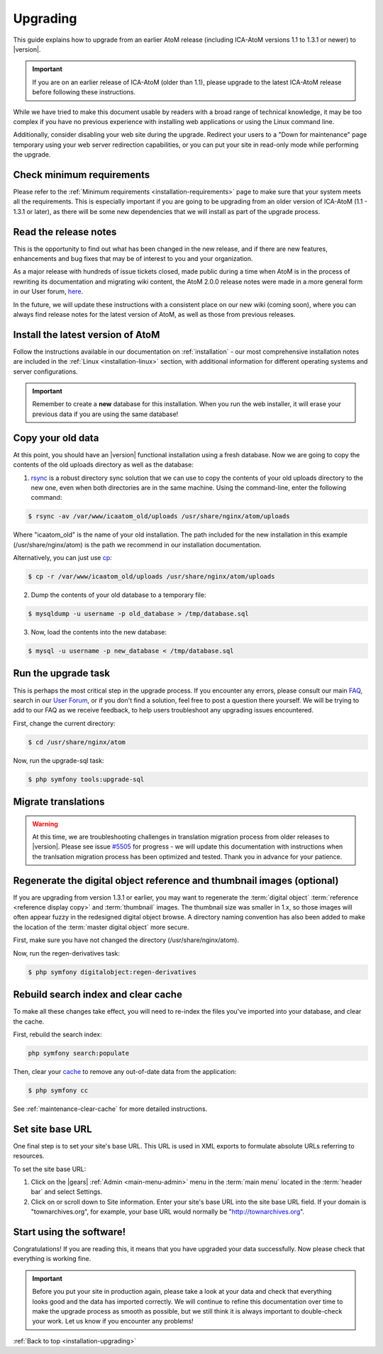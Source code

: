 .. _installation-upgrading:

=========
Upgrading
=========

This guide explains how to upgrade from an earlier AtoM release (including
ICA-AtoM versions 1.1 to 1.3.1 or newer) to |version|.

.. IMPORTANT::

   If you are on an earlier release of ICA-AtoM (older than 1.1), please
   upgrade to the latest ICA-AtoM release before following these instructions.

While we have tried to make this document usable by readers with a broad range
of technical knowledge, it may be too complex if you have no previous
experience with installing web applications or using the Linux command line.

Additionally, consider disabling your web site during the upgrade. Redirect
your users to a "Down for maintenance" page temporary using your web server
redirection capabilities, or you can put your site in read-only mode while
performing the upgrade.

.. _upgrading-requirements:

Check minimum requirements
==========================

Please refer to the :ref:`Minimum requirements <installation-requirements>`
page to make sure that your system meets all the requirements. This is
especially important if you are going to be upgrading from an older version
of ICA-AtoM (1.1 - 1.3.1 or later), as there will be some new dependencies
that we will install as part of the upgrade process.

.. _upgrading-release-notes:

Read the release notes
======================

This is the opportunity to find out what has been changed in the new release,
and if there are new features, enhancements and bug fixes that may be of
interest to you and your organization.

As a major release with hundreds of issue tickets closed, made public during a
time when AtoM is in the process of rewriting its documentation and migrating
wiki content, the AtoM 2.0.0 release notes were made in a more general form in
our User forum,
`here <https://groups.google.com/d/msg/ica-atom-users/_zgOnNxM1mE/ODGTv_Bxox4J>`__.

In the future, we will update these instructions with a consistent place on
our new wiki (coming soon), where you can always find release notes for the
latest version of AtoM, as well as those from previous releases.

.. _upgrading-install-atom:

Install the latest version of AtoM
==================================

Follow the instructions available in our documentation on :ref:`installation`
- our most comprehensive installation notes are included in the
:ref:`Linux <installation-linux>` section, with additional information for
different operating systems and server configurations.

.. IMPORTANT::

   Remember to create a **new** database for this installation. When you run
   the web installer, it will erase your previous data if you are using the
   same database!

.. _upgrading-copy-data:

Copy your old data
==================

At this point, you should have an |version| functional installation using a
fresh database. Now we are going to copy the contents of the old uploads
directory as well as the database:

1. `rsync <https://rsync.samba.org/>`__ is a robust directory sync solution
   that we can use to copy the contents of your old uploads directory to the
   new one, even when both directories are in the same machine. Using the
   command-line, enter the following command:

.. code-block:: bash

   $ rsync -av /var/www/icaatom_old/uploads /usr/share/nginx/atom/uploads

Where "icaatom_old" is the name of your old installation. The path included
for the new installation in this example (/usr/share/nginx/atom) is the path
we recommend in our installation documentation.

Alternatively, you can just use `cp <https://en.wikipedia.org/wiki/Cp_%28Unix%29>`__:

.. code-block:: bash

   $ cp -r /var/www/icaatom_old/uploads /usr/share/nginx/atom/uploads

2. Dump the contents of your old database to a temporary file:

.. code-block:: bash

   $ mysqldump -u username -p old_database > /tmp/database.sql

3. Now, load the contents into the new database:

.. code-block:: bash

   $ mysql -u username -p new_database < /tmp/database.sql

.. _upgrading-run-upgrade-task:

Run the upgrade task
====================

This is perhaps the most critical step in the upgrade process. If you
encounter any errors, please consult our main
`FAQ <https://www.accesstomemory.org/docs/faq/>`__, search in our `User Forum
<https://groups.google.com/forum/#!forum/ica-atom-users>`__, or if you don't
find a solution, feel free to post a question there yourself. We will be
trying to add to our FAQ as we receive feedback, to help users troubleshoot
any upgrading issues encountered.

First, change the current directory:

.. code-block:: bash

   $ cd /usr/share/nginx/atom

Now, run the upgrade-sql task:

.. code-block:: bash

   $ php symfony tools:upgrade-sql

.. _upgrading-migrate-translations:

Migrate translations
====================

.. WARNING::

   At this time, we are troubleshooting challenges in translation migration
   process from older releases to |version|. Please see issue
   `#5505 <https://projects.artefactual.com/issues/5505>`__ for progress - we
   will update this documentation with instructions when the tranlsation
   migration process has been optimized and tested. Thank you in advance for
   your patience.

.. _upgrading-regen-digital-objects:

Regenerate the digital object reference and thumbnail images (optional)
=======================================================================

If you are upgrading from version 1.3.1 or earlier, you may want to regenerate
the :term:`digital object` :term:`reference <reference display copy>` and
:term:`thumbnail` images. The thumbnail size was smaller in 1.x, so those
images will often appear fuzzy in the redesigned digital object browse. A
directory naming convention has also been added to make the location of the
:term:`master digital object` more secure.

First, make sure you have not changed the directory (/usr/share/nginx/atom).

Now, run the regen-derivatives task:

.. code-block:: bash

   $ php symfony digitalobject:regen-derivatives

.. _upgrading-rebuild-index-cc:

Rebuild search index and clear cache
====================================

To make all these changes take effect, you will need to re-index the files
you've imported into your database, and clear the cache.

First, rebuild the search index:

.. code-block:: bash

   php symfony search:populate

Then, clear your `cache <http://symfony.com/legacy/doc/book/1_0/en/12-Caching>`__
to remove any out-of-date data from the application:

.. code-block:: bash

   $ php symfony cc

See :ref:`maintenance-clear-cache` for more detailed instructions.

.. _upgrading-use-software:

Set site base URL
=================

One final step is to set your site's base URL. This URL is used in XML exports
to formulate absolute URLs referring to resources.

To set the site base URL: 

1. Click on the |gears| :ref:`Admin <main-menu-admin>` menu in the :term:`main
   menu` located in the :term:`header bar` and select Settings.

2. Click on or scroll down to Site information. Enter your site's base URL
   into the site base URL field. If your domain is "townarchives.org", for
   example, your base URL would normally be "http://townarchives.org".

Start using the software!
=========================

Congratulations! If you are reading this, it means that you have upgraded your
data successfully. Now please check that everything is working fine.

.. IMPORTANT::

   Before you put your site in production again, please take a look at your
   data and check that everything looks good and the data has imported
   correctly. We will continue to refine this documentation over time to make
   the upgrade process as smooth as possible, but we still think it is always
   important to double-check your work. Let us know if you encounter any
   problems!


:ref:`Back to top <installation-upgrading>`

